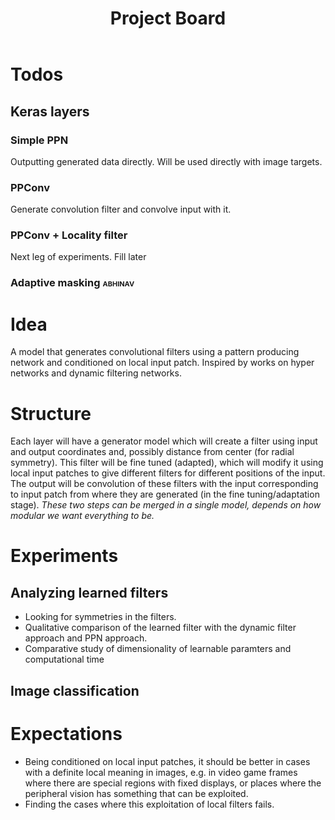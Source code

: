 #+TITLE: Project Board

* Todos
** Keras layers
*** Simple PPN
DEADLINE: <2016-11-13 Sun>
Outputting generated data directly. Will be used directly with image targets.
*** PPConv
DEADLINE: <2016-11-13 Sun>
Generate convolution filter and convolve input with it.
*** PPConv + Locality filter
Next leg of experiments. Fill later
*** Adaptive masking                                              :abhinav:
* Idea
A model that generates convolutional filters using a pattern producing network
and conditioned on local input patch. Inspired by works on hyper networks and
dynamic filtering networks. 

* Structure
Each layer will have a generator model which will create a filter using input
and output coordinates and, possibly distance from center (for radial symmetry).
This filter will be fine tuned (adapted), which will modify it using local
input patches to give different filters for different positions of the input.
The output will be convolution of these filters with the input corresponding to
input patch from where they are generated (in the fine tuning/adaptation stage).
/These two steps can be merged in a single model, depends on how modular we want
everything to be./

* Experiments
** Analyzing learned filters
   - Looking for symmetries in the filters.
   - Qualitative comparison of the learned filter with the dynamic filter
     approach and PPN approach.
   - Comparative study of dimensionality of learnable paramters and
     computational time 
** Image classification

* Expectations
  - Being conditioned on local input patches, it should be better in cases with
    a definite local meaning in images, e.g. in video game frames where there
    are special regions with fixed displays, or places where the peripheral
    vision has something that can be exploited.
  - Finding the cases where this exploitation of local filters fails.
